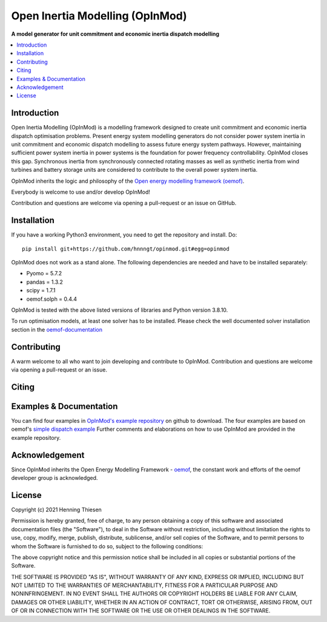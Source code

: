 ================================
Open Inertia Modelling (OpInMod)
================================

**A model generator for unit commitment and economic inertia dispatch modelling**


.. contents::
    :depth: 1
    :local:
    :backlinks: top


Introduction
============

Open Inertia Modelling (OpInMod) is a modelling framework designed to create unit commitment 
and economic inertia dispatch optimisation problems. Present energy system modelling generators 
do not consider power system inertia in unit commitment and economic dispatch modelling to assess 
future energy system pathways. However, maintaining sufficient power system inertia in power 
systems is the foundation for power frequency controllability.
OpInMod closes this gap. Synchronous inertia from synchronously connected rotating masses
as well as synthetic inertia from wind turbines and battery storage units are considered to 
contribute to the overall power system inertia. 

OpInMod inherits the logic and philosophy of the `Open energy modelling framework (oemof) <https://github.com/oemof/oemof>`_.

Everybody is welcome to use and/or develop OpInMod!

Contribution and questions are welcome via opening a pull-request or an issue on GitHub. 

.. _installation_label:

Installation
============

If you have a working Python3 environment, you need to get the repository and install. Do:

::

    pip install git+https://github.com/hnnngt/opinmod.git#egg=opinmod


OpInMod does not work as a stand alone. The following dependencies are needed and have to be 
installed separately: 

* Pyomo = 5.7.2
* pandas = 1.3.2
* scipy = 1.7.1
* oemof.solph = 0.4.4

OpInMod is tested with the above listed versions of libraries and Python version 3.8.10. 

To run optimisation models, at least one solver has to be installed. Please check the well 
documented solver installation section in the `oemof-documentation <https://oemof-solph.readthedocs.io/en/latest/readme.html#installing-a-solver>`_

Contributing
============

A warm welcome to all who want to join developing and contribute to OpInMod.
Contribution and questions are welcome via opening a pull-request or an issue. 


Citing
======




.. _solph_examples_label:

Examples & Documentation
========================

You can find four examples in `OpInMod's example repository <https://github.com/hnnngt/OpInMod_Examples>`_ on github to download. 
The four examples are based on oemof's `simple dispatch example <https://github.com/oemof/oemof-examples/tree/master/oemof_examples/oemof.solph/v0.4.x/simple_dispatch>`_
Further comments and elaborations on how to use OpInMod are provided in the example repository.

Acknowledgement
===============
Since OpInMod inherits the Open Energy Modelling Framework - `oemof <https://github.com/oemof/oemof>`_, 
the constant work and efforts of the oemof developer group is acknowledged. 


License
=======

Copyright (c) 2021 Henning Thiesen

Permission is hereby granted, free of charge, to any person obtaining a copy
of this software and associated documentation files (the "Software"), to deal
in the Software without restriction, including without limitation the rights
to use, copy, modify, merge, publish, distribute, sublicense, and/or sell
copies of the Software, and to permit persons to whom the Software is
furnished to do so, subject to the following conditions:

The above copyright notice and this permission notice shall be included in all
copies or substantial portions of the Software.

THE SOFTWARE IS PROVIDED "AS IS", WITHOUT WARRANTY OF ANY KIND, EXPRESS OR
IMPLIED, INCLUDING BUT NOT LIMITED TO THE WARRANTIES OF MERCHANTABILITY,
FITNESS FOR A PARTICULAR PURPOSE AND NONINFRINGEMENT. IN NO EVENT SHALL THE
AUTHORS OR COPYRIGHT HOLDERS BE LIABLE FOR ANY CLAIM, DAMAGES OR OTHER
LIABILITY, WHETHER IN AN ACTION OF CONTRACT, TORT OR OTHERWISE, ARISING FROM,
OUT OF OR IN CONNECTION WITH THE SOFTWARE OR THE USE OR OTHER DEALINGS IN THE
SOFTWARE.


